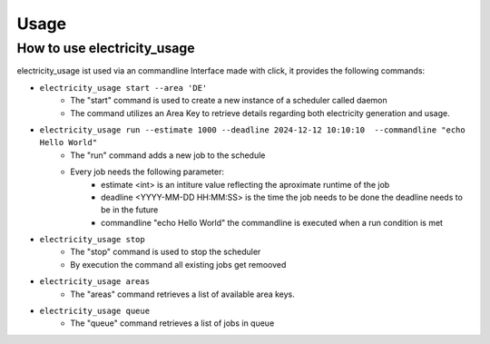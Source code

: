 .. _usage-ref:

Usage
============================

How to use electricity_usage
----------------------------

electricity_usage ist used via an commandline Interface made with click,
it provides the following commands:

* ``electricity_usage start --area 'DE'``
    - The "start" command is used to create a new instance of a scheduler called daemon
    - The command utilizes an Area Key to retrieve details regarding both electricity generation and usage.

* ``electricity_usage run --estimate 1000 --deadline 2024-12-12 10:10:10  --commandline "echo Hello World"``
    - The "run" command adds a new job to the schedule
    - Every job needs the following parameter:
        - estimate <int> is an intiture value reflecting the aproximate runtime of the job
        - deadline <YYYY-MM-DD HH:MM:SS> is the time the job needs to be done the deadline needs to be in the future
        - commandline "echo Hello World" the commandline is executed when a run condition is met

* ``electricity_usage stop``
    - The "stop" command is used to stop the scheduler
    - By execution the command all existing jobs get remooved

* ``electricity_usage areas``
    - The "areas" command retrieves a list of available area keys.

* ``electricity_usage queue``
   - The "queue" command retrieves a list of jobs in queue
